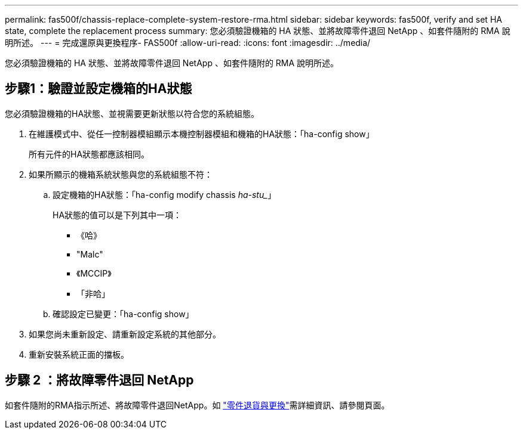 ---
permalink: fas500f/chassis-replace-complete-system-restore-rma.html 
sidebar: sidebar 
keywords: fas500f, verify and set HA state, complete the replacement process 
summary: 您必須驗證機箱的 HA 狀態、並將故障零件退回 NetApp 、如套件隨附的 RMA 說明所述。 
---
= 完成還原與更換程序- FAS500f
:allow-uri-read: 
:icons: font
:imagesdir: ../media/


[role="lead"]
您必須驗證機箱的 HA 狀態、並將故障零件退回 NetApp 、如套件隨附的 RMA 說明所述。



== 步驟1：驗證並設定機箱的HA狀態

您必須驗證機箱的HA狀態、並視需要更新狀態以符合您的系統組態。

. 在維護模式中、從任一控制器模組顯示本機控制器模組和機箱的HA狀態：「ha-config show」
+
所有元件的HA狀態都應該相同。

. 如果所顯示的機箱系統狀態與您的系統組態不符：
+
.. 設定機箱的HA狀態：「ha-config modify chassis _ha-stu__」
+
HA狀態的值可以是下列其中一項：

+
*** 《哈》
*** "Malc"
*** 《MCCIP》
*** 「非哈」


.. 確認設定已變更：「ha-config show」


. 如果您尚未重新設定、請重新設定系統的其他部分。
. 重新安裝系統正面的擋板。




== 步驟 2 ：將故障零件退回 NetApp

如套件隨附的RMA指示所述、將故障零件退回NetApp。如 https://mysupport.netapp.com/site/info/rma["零件退貨與更換"]需詳細資訊、請參閱頁面。
